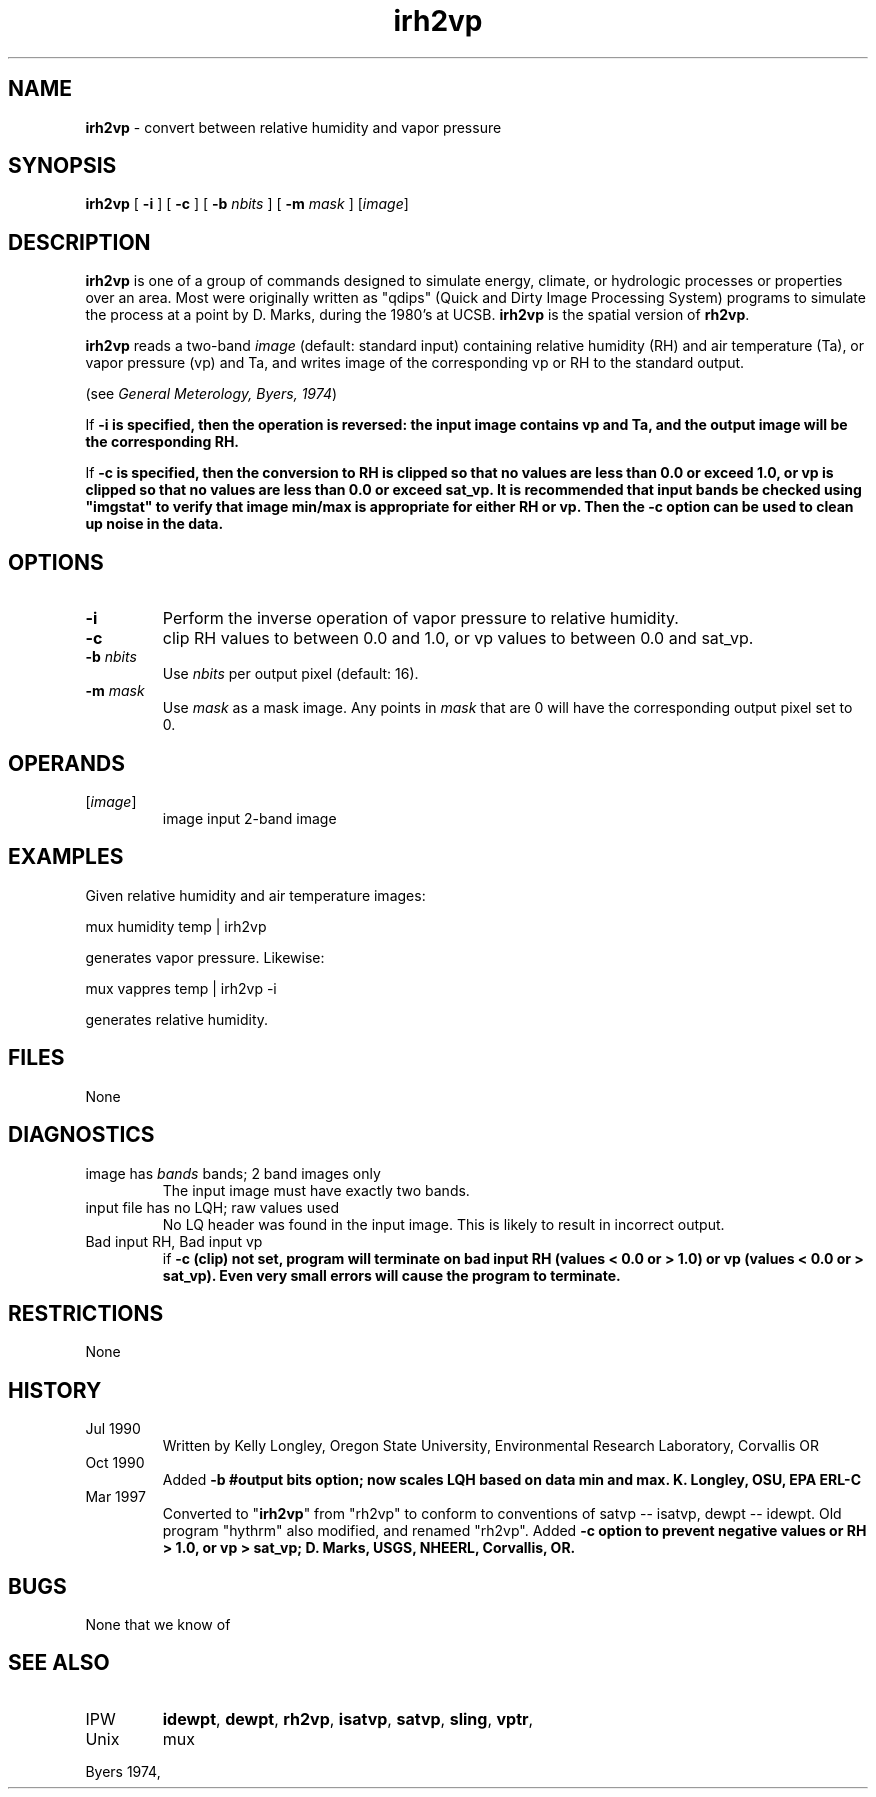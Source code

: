 .TH "irh2vp" "1" "5 November 2015" "IPW v2" "IPW User Commands"
.SH NAME
.PP
\fBirh2vp\fP - convert between relative humidity and vapor pressure
.SH SYNOPSIS
.sp
.nf
.ft CR
\fBirh2vp\fP [ \fB-i\fP ] [ \fB-c\fP ] [ \fB-b\fP \fInbits\fP ] [ \fB-m\fP \fImask\fP ] [\fIimage\fP]
.ft R
.fi
.SH DESCRIPTION
.PP
\fBirh2vp\fP is one of a group of commands designed to simulate energy,
climate, or hydrologic processes or properties over an area.
Most were originally written as "qdips" (Quick and Dirty Image
Processing System) programs to simulate the process at a point
by D. Marks, during the 1980's at UCSB.
\fBirh2vp\fP is the spatial version of \fBrh2vp\fP.
.PP
\fBirh2vp\fP reads a two-band \fIimage\fP (default: standard input)
containing relative humidity (RH) and air temperature (Ta),
or vapor pressure (vp) and Ta,
and writes image of the corresponding vp or RH to the standard output.
.PP
(see \fIGeneral Meterology, Byers, 1974\fP)
.PP
If \fB-i is specified, then the operation is reversed:  the input image
contains vp and Ta, and the output image will be the corresponding RH.
.PP
If \fB-c is specified, then the conversion to RH is clipped so that no
values are less than 0.0 or exceed 1.0, or vp is clipped so that no
values are less than 0.0 or exceed sat_vp.  It is recommended that input
bands be checked using "imgstat" to verify that image min/max is
appropriate for either RH or vp. Then the \fB-c option can be used to
clean up noise in the data.
.SH OPTIONS
.TP
\fB-i\fP
Perform the inverse operation of vapor pressure to relative
humidity.
.sp
.TP
\fB-c\fP
clip RH values to between 0.0 and 1.0, or vp values to
between 0.0 and sat_vp.
.sp
.TP
\fB-b\fP \fInbits\fP
Use \fInbits\fP per output pixel (default: 16).
.sp
.TP
\fB-m\fP \fImask\fP
Use \fImask\fP as a mask image.  Any points in \fImask\fP that are 0
will have the corresponding output pixel set to 0.
.SH OPERANDS
.TP
[\fIimage\fP]
	image	input 2-band image
.sp
.SH EXAMPLES
.PP
Given relative humidity and air temperature images:
.sp
.nf
.ft CR
	mux humidity temp | irh2vp
.ft R
.fi

.PP
generates vapor pressure.  Likewise:
.sp
.nf
.ft CR
	mux vappres temp | irh2vp -i
.ft R
.fi

.PP
generates relative humidity.
.SH FILES
.sp
.nf
.ft CR
     None
.ft R
.fi
.SH DIAGNOSTICS
.sp
.TP
image has \fIbands\fP bands; 2 band images only
.br
	The input image must have exactly two bands.
.sp
.TP
input file has no LQH; raw values used
.br
	No LQ header was found in the input image.  This is likely
	to result in incorrect output.
.sp
.TP
Bad input RH, Bad input vp
.br
	if \fB-c (clip) not set, program will terminate on bad input
	RH (values < 0.0 or > 1.0) or vp (values < 0.0 or > sat_vp).
	Even very small errors will cause the program to terminate.
.SH RESTRICTIONS
.PP
None
.SH HISTORY
.TP
Jul 1990
	Written by Kelly Longley, Oregon State University,
Environmental Research Laboratory, Corvallis OR
.TP
Oct 1990
	Added \fB-b #output bits option; now scales LQH based on
data min and max.  K. Longley, OSU, EPA ERL-C
.TP
Mar 1997
	Converted to "\fBirh2vp\fP" from "rh2vp" to conform to
conventions of satvp -- isatvp, dewpt -- idewpt.  Old
program "hythrm" also modified, and renamed "rh2vp".
Added \fB-c option to prevent negative values or RH > 1.0,
or vp > sat_vp; D. Marks, USGS, NHEERL, Corvallis, OR.
.SH BUGS
.PP
None that we know of
.SH SEE ALSO
.TP
IPW
\fBidewpt\fP,
\fBdewpt\fP,
\fBrh2vp\fP,
\fBisatvp\fP,
\fBsatvp\fP,
\fBsling\fP,
\fBvptr\fP,
.TP
Unix
mux
.PP
Byers 1974,
